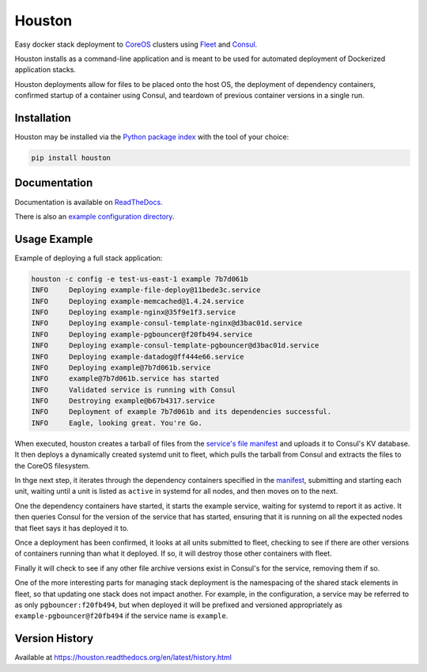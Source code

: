 Houston
=======
Easy docker stack deployment to `CoreOS <https://coreos.com>`_ clusters using
`Fleet <http://github.com/coreos/fleet>`_ and `Consul <https://www.consul.io>`_.

Houston installs as a command-line application and is meant to be used for automated
deployment of Dockerized application stacks.

Houston deployments allow for files to be placed onto the host OS, the deployment
of dependency containers, confirmed startup of a container using Consul, and
teardown of previous container versions in a single run.


|Version| |Downloads| |Status| |Coverage| |License|

Installation
------------

Houston may be installed via the `Python package index <http://pypi.python.org>`_
with the tool of your choice:

.. code:: bash

    pip install houston

Documentation
-------------

Documentation is available on `ReadTheDocs <https://houston.readthedocs.org/en/latest>`_.

There is also an `example configuration directory <example/>`_.

Usage Example
-------------
Example of deploying a full stack application:

.. code:: bash

   houston -c config -e test-us-east-1 example 7b7d061b
   INFO     Deploying example-file-deploy@11bede3c.service
   INFO     Deploying example-memcached@1.4.24.service
   INFO     Deploying example-nginx@35f9e1f3.service
   INFO     Deploying example-consul-template-nginx@d3bac01d.service
   INFO     Deploying example-pgbouncer@f20fb494.service
   INFO     Deploying example-consul-template-pgbouncer@d3bac01d.service
   INFO     Deploying example-datadog@ff444e66.service
   INFO     Deploying example@7b7d061b.service
   INFO     example@7b7d061b.service has started
   INFO     Validated service is running with Consul
   INFO     Destroying example@b67b4317.service
   INFO     Deployment of example 7b7d061b and its dependencies successful.
   INFO     Eagle, looking great. You're Go.

When executed, houston creates a tarball of files from the `service's file manifest <example/files/blog.yaml>`_
and uploads it to Consul's KV database. It then deploys a dynamically created systemd unit to fleet,
which pulls the tarball from Consul and extracts the files to the CoreOS filesystem.

In thge next step, it iterates through the dependency containers specified in the
`manifest <examples/manifest.yaml>`_, submitting and starting each unit, waiting
until a unit is listed as ``active`` in systemd for all nodes, and then
moves on to the next.

One the dependency containers have started, it starts the example service,
waiting for systemd to report it as active. It then queries Consul for the version
of the service that has started, ensuring that it is running on all the expected
nodes that fleet says it has deployed it to.

Once a deployment has been confirmed, it looks at all units submitted to fleet,
checking to see if there are other versions of containers running than what it deployed.
If so, it will destroy those other containers with fleet.

Finally it will check to see if any other file archive versions exist in Consul's for the
service, removing them if so.

One of the more interesting parts for managing stack deployment is the namespacing
of the shared stack elements in fleet, so that updating one stack does not impact
another.  For example, in the configuration, a service may be referred to as only
``pgbouncer:f20fb494``, but when deployed it will be prefixed and versioned
appropriately as ``example-pgbouncer@f20fb494`` if the service name is ``example``.

Version History
---------------

Available at https://houston.readthedocs.org/en/latest/history.html

.. |Version| image:: https://img.shields.io/pypi/v/houston.svg?
   :target: https://pypi.python.org/pypi/houston

.. |Status| image:: https://img.shields.io/travis/aweber/houston.svg?
   :target: https://travis-ci.org/aweber/houston

.. |Coverage| image:: https://img.shields.io/codecov/c/github/aweber/houston.svg?
   :target: https://codecov.io/github/aweber/houston?branch=master

.. |Downloads| image:: https://img.shields.io/pypi/dm/houston.svg?
   :target: https://pypi.python.org/pypi/houston

.. |License| image:: https://img.shields.io/pypi/l/houston.svg?
   :target: https://houston.readthedocs.org



